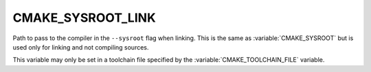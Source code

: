 CMAKE_SYSROOT_LINK
------------------

Path to pass to the compiler in the ``--sysroot`` flag when linking.  This is
the same as :variable:`CMAKE_SYSROOT` but is used only for linking and not
compiling sources.

This variable may only be set in a toolchain file specified by
the :variable:`CMAKE_TOOLCHAIN_FILE` variable.
